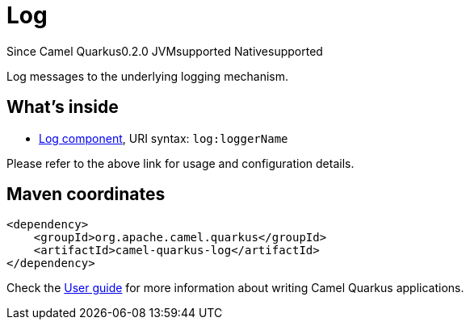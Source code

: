 // Do not edit directly!
// This file was generated by camel-quarkus-maven-plugin:update-extension-doc-page

[[log]]
= Log
:page-aliases: extensions/log.adoc
:cq-since: 0.2.0
:cq-artifact-id: camel-quarkus-log
:cq-native-supported: true
:cq-status: Stable
:cq-description: Log messages to the underlying logging mechanism.
:cq-deprecated: false
:cq-targetRuntime: Native

[.badges]
[.badge-key]##Since Camel Quarkus##[.badge-version]##0.2.0## [.badge-key]##JVM##[.badge-supported]##supported## [.badge-key]##Native##[.badge-supported]##supported##

Log messages to the underlying logging mechanism.

== What's inside

* https://camel.apache.org/components/latest/log-component.html[Log component], URI syntax: `log:loggerName`

Please refer to the above link for usage and configuration details.

== Maven coordinates

[source,xml]
----
<dependency>
    <groupId>org.apache.camel.quarkus</groupId>
    <artifactId>camel-quarkus-log</artifactId>
</dependency>
----

Check the xref:user-guide/index.adoc[User guide] for more information about writing Camel Quarkus applications.
